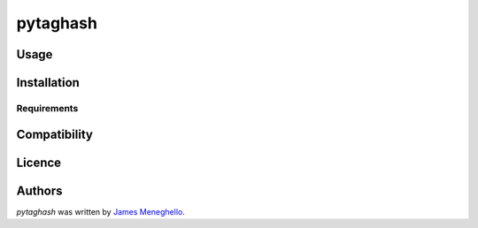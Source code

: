 pytaghash
=========

.. image:: https://pypip.in/v/pytaghash/badge.png
    :target: https://pypi.python.org/pypi/pytaghash
    :alt: Latest PyPI version

.. image:: https://travis-ci.org/Murodese/pytaghash.png
   :target: https://travis-ci.org/Murodese/pytaghash
   :alt: Latest Travis CI build status

 An extension of BeautifulSoup 4 Tags to provide additional XPath and feature hashing capabilities.

Usage
-----

Installation
------------

Requirements
^^^^^^^^^^^^

Compatibility
-------------

Licence
-------

Authors
-------

`pytaghash` was written by `James Meneghello <murodese@gmail.com>`_.
